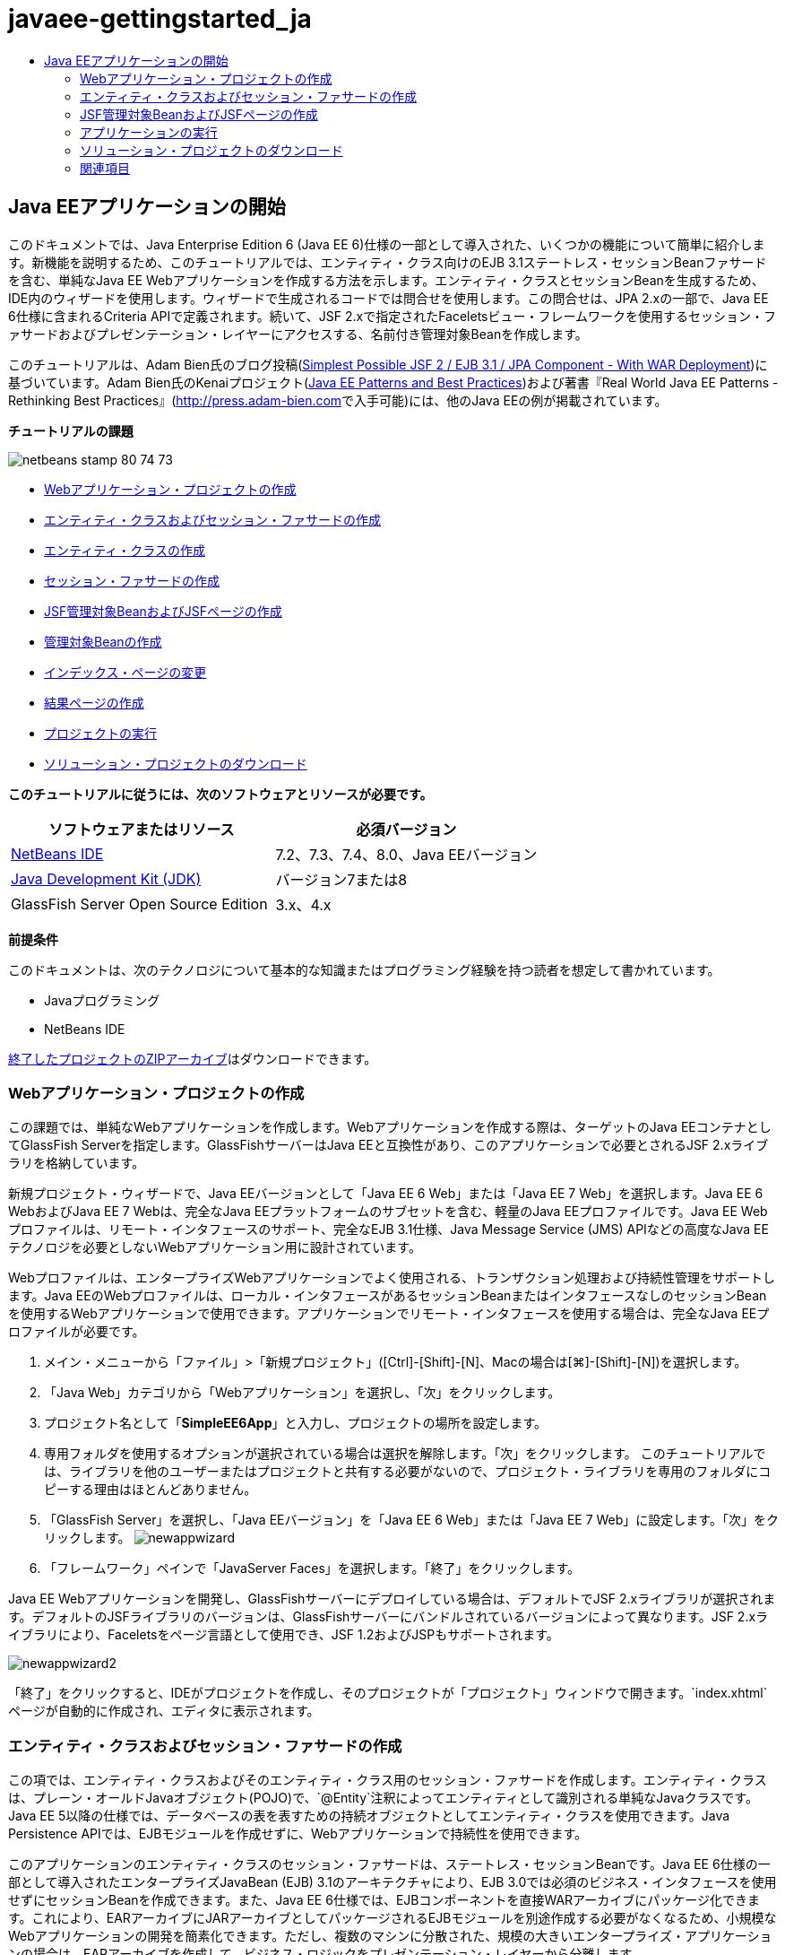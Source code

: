 // 
//     Licensed to the Apache Software Foundation (ASF) under one
//     or more contributor license agreements.  See the NOTICE file
//     distributed with this work for additional information
//     regarding copyright ownership.  The ASF licenses this file
//     to you under the Apache License, Version 2.0 (the
//     "License"); you may not use this file except in compliance
//     with the License.  You may obtain a copy of the License at
// 
//       http://www.apache.org/licenses/LICENSE-2.0
// 
//     Unless required by applicable law or agreed to in writing,
//     software distributed under the License is distributed on an
//     "AS IS" BASIS, WITHOUT WARRANTIES OR CONDITIONS OF ANY
//     KIND, either express or implied.  See the License for the
//     specific language governing permissions and limitations
//     under the License.
//

= javaee-gettingstarted_ja
:jbake-type: page
:jbake-tags: old-site, needs-review
:jbake-status: published
:keywords: Apache NetBeans  javaee-gettingstarted_ja
:description: Apache NetBeans  javaee-gettingstarted_ja
:toc: left
:toc-title:

== Java EEアプリケーションの開始

このドキュメントでは、Java Enterprise Edition 6 (Java EE 6)仕様の一部として導入された、いくつかの機能について簡単に紹介します。新機能を説明するため、このチュートリアルでは、エンティティ・クラス向けのEJB 3.1ステートレス・セッションBeanファサードを含む、単純なJava EE Webアプリケーションを作成する方法を示します。エンティティ・クラスとセッションBeanを生成するため、IDE内のウィザードを使用します。ウィザードで生成されるコードでは問合せを使用します。この問合せは、JPA 2.xの一部で、Java EE 6仕様に含まれるCriteria APIで定義されます。続いて、JSF 2.xで指定されたFaceletsビュー・フレームワークを使用するセッション・ファサードおよびプレゼンテーション・レイヤーにアクセスする、名前付き管理対象Beanを作成します。

このチュートリアルは、Adam Bien氏のブログ投稿(link:http://www.adam-bien.com/roller/abien/entry/simplest_possible_jsf_2_ejb[Simplest Possible JSF 2 / EJB 3.1 / JPA Component - With WAR Deployment])に基づいています。Adam Bien氏のKenaiプロジェクト(link:http://kenai.com/projects/javaee-patterns[Java EE Patterns and Best Practices])および著書『Real World Java EE Patterns - Rethinking Best Practices』(link:http://press.adam-bien.com[http://press.adam-bien.com]で入手可能)には、他のJava EEの例が掲載されています。

*チュートリアルの課題*

image:netbeans-stamp-80-74-73.png[title="このページの内容は、NetBeans IDE 7.2、7.3、7.4および8.0に適用されます"]

* link:#Exercise_1[Webアプリケーション・プロジェクトの作成]
* link:#Exercise_2[エンティティ・クラスおよびセッション・ファサードの作成]
* link:#Exercise_2a[エンティティ・クラスの作成]
* link:#Exercise_2b[セッション・ファサードの作成]
* link:#Exercise_3[JSF管理対象BeanおよびJSFページの作成]
* link:#Exercise_3a[管理対象Beanの作成]
* link:#Exercise_3b[インデックス・ページの変更]
* link:#Exercise_3c[結果ページの作成]
* link:#Exercise_4[プロジェクトの実行]
* link:#Exercise_5[ソリューション・プロジェクトのダウンロード]

*このチュートリアルに従うには、次のソフトウェアとリソースが必要です。*

|===
|ソフトウェアまたはリソース |必須バージョン 

|link:https://netbeans.org/downloads/index.html[NetBeans IDE] |7.2、7.3、7.4、8.0、Java EEバージョン 

|link:http://www.oracle.com/technetwork/java/javase/downloads/index.html[Java Development Kit (JDK)] |バージョン7または8 

|GlassFish Server Open Source Edition |3.x、4.x 
|===

*前提条件*

このドキュメントは、次のテクノロジについて基本的な知識またはプログラミング経験を持つ読者を想定して書かれています。

* Javaプログラミング
* NetBeans IDE

link:https://netbeans.org/projects/samples/downloads/download/Samples/JavaEE/SimpleEE6App72.zip[終了したプロジェクトのZIPアーカイブ]はダウンロードできます。

=== Webアプリケーション・プロジェクトの作成

この課題では、単純なWebアプリケーションを作成します。Webアプリケーションを作成する際は、ターゲットのJava EEコンテナとしてGlassFish Serverを指定します。GlassFishサーバーはJava EEと互換性があり、このアプリケーションで必要とされるJSF 2.xライブラリを格納しています。

新規プロジェクト・ウィザードで、Java EEバージョンとして「Java EE 6 Web」または「Java EE 7 Web」を選択します。Java EE 6 WebおよびJava EE 7 Webは、完全なJava EEプラットフォームのサブセットを含む、軽量のJava EEプロファイルです。Java EE Webプロファイルは、リモート・インタフェースのサポート、完全なEJB 3.1仕様、Java Message Service (JMS) APIなどの高度なJava EEテクノロジを必要としないWebアプリケーション用に設計されています。

Webプロファイルは、エンタープライズWebアプリケーションでよく使用される、トランザクション処理および持続性管理をサポートします。Java EEのWebプロファイルは、ローカル・インタフェースがあるセッションBeanまたはインタフェースなしのセッションBeanを使用するWebアプリケーションで使用できます。アプリケーションでリモート・インタフェースを使用する場合は、完全なJava EEプロファイルが必要です。

1. メイン・メニューから「ファイル」>「新規プロジェクト」([Ctrl]-[Shift]-[N]、Macの場合は[⌘]-[Shift]-[N])を選択します。
2. 「Java Web」カテゴリから「Webアプリケーション」を選択し、「次」をクリックします。
3. プロジェクト名として「*SimpleEE6App*」と入力し、プロジェクトの場所を設定します。
4. 専用フォルダを使用するオプションが選択されている場合は選択を解除します。「次」をクリックします。
このチュートリアルでは、ライブラリを他のユーザーまたはプロジェクトと共有する必要がないので、プロジェクト・ライブラリを専用のフォルダにコピーする理由はほとんどありません。
5. 「GlassFish Server」を選択し、「Java EEバージョン」を「Java EE 6 Web」または「Java EE 7 Web」に設定します。「次」をクリックします。
image:newappwizard.png[title="新規プロジェクト・ウィザードの「サーバーと設定」パネル"]
6. 「フレームワーク」ペインで「JavaServer Faces」を選択します。「終了」をクリックします。

Java EE Webアプリケーションを開発し、GlassFishサーバーにデプロイしている場合は、デフォルトでJSF 2.xライブラリが選択されます。デフォルトのJSFライブラリのバージョンは、GlassFishサーバーにバンドルされているバージョンによって異なります。JSF 2.xライブラリにより、Faceletsをページ言語として使用でき、JSF 1.2およびJSPもサポートされます。

image:newappwizard2.png[title="新規プロジェクト・ウィザードの「フレームワーク」パネル"]

「終了」をクリックすると、IDEがプロジェクトを作成し、そのプロジェクトが「プロジェクト」ウィンドウで開きます。`index.xhtml`ページが自動的に作成され、エディタに表示されます。

=== エンティティ・クラスおよびセッション・ファサードの作成

この項では、エンティティ・クラスおよびそのエンティティ・クラス用のセッション・ファサードを作成します。エンティティ・クラスは、プレーン・オールドJavaオブジェクト(POJO)で、`@Entity`注釈によってエンティティとして識別される単純なJavaクラスです。Java EE 5以降の仕様では、データベースの表を表すための持続オブジェクトとしてエンティティ・クラスを使用できます。Java Persistence APIでは、EJBモジュールを作成せずに、Webアプリケーションで持続性を使用できます。

このアプリケーションのエンティティ・クラスのセッション・ファサードは、ステートレス・セッションBeanです。Java EE 6仕様の一部として導入されたエンタープライズJavaBean (EJB) 3.1のアーキテクチャにより、EJB 3.0では必須のビジネス・インタフェースを使用せずにセッションBeanを作成できます。また、Java EE 6仕様では、EJBコンポーネントを直接WARアーカイブにパッケージ化できます。これにより、EARアーカイブにJARアーカイブとしてパッケージされるEJBモジュールを別途作成する必要がなくなるため、小規模なWebアプリケーションの開発を簡素化できます。ただし、複数のマシンに分散された、規模の大きいエンタープライズ・アプリケーションの場合は、EARアーカイブを作成して、ビジネス・ロジックをプレゼンテーション・レイヤーから分離します。

IDEでのEJB 3.1の使用に関する詳細は、link:javaee-entapp-ejb.html[EJB 3.1を使用したエンタープライズ・アプリケーションの作成]のチュートリアルを参照してください。

エンティティ・クラスに関する詳細は、link:http://download.oracle.com/javaee/7/tutorial/doc/[Java EE 7チュートリアル]のlink:http://docs.oracle.com/javaee/7/tutorial/doc/persistence-intro.htm[Java Persistence API入門]の章を参照してください。

セッションBeanの詳細は、link:http://download.oracle.com/javaee/7/tutorial/doc/[Java EE 7チュートリアル]のlink:http://docs.oracle.com/javaee/7/tutorial/doc/ejb-intro002.htm[セッションBeanとは]の章を参照してください。

==== エンティティ・クラスの作成

この課題では、新規エンティティ・クラス・ウィザードを使用して単純な持続性エンティティ・クラスを作成します。また、このウィザードを使用して、このアプリケーションで使用するデータ・ソースとエンティティ・マネージャを定義する持続性ユニットも作成します。表のデータを表示するためのフィールドをクラスに1つ追加し、新規フィールド用の取得メソッドと設定メソッドを生成します。

エンティティ・クラスには主キーが必要です。ウィザードを使用してエンティティ・クラスを作成する場合、フィールドを主キーとして宣言するため、IDEではデフォルトで`id`フィールドが生成され、`@Id`注釈を使用してフィールドに注釈が付けられます。また、プライマリIDフィールドのキー生成戦略を指定するための`@GeneratedValue`という注釈も追加されます。

プロジェクトでJava Persistenceを使用すると、持続フィールドまたはプロパティ向けのオブジェクト・リレーショナル・マッピング情報を提供するデプロイメント・ディスクリプタの構成の必要性が除去され、アプリケーション開発が大幅に簡素化されます。かわりに、注釈を使用して、これらのプロパティを単純なJavaクラス内で直接定義できます。

エンティティの持続性は、EntityManager APIによって管理されます。EntityManager APIは持続性コンテキストを処理し、各持続性コンテキストはエンティティ・インスタンスのグループです。アプリケーション開発時には、クラス内で注釈を使用して、エンティティのインスタンスからなる持続性コンテキストのインスタンスを指定できます。そうすると、エンティティのインスタンスのライフサイクルは、コンテナによって処理されます。

エンティティ・クラスを作成するには、次の手順を行います:

1. プロジェクト・ノードを右クリックし、「新規」>「その他」を選択します。
2. 「持続性」カテゴリから「エンティティ・クラス」を選択します。「次」をクリックします。
3. クラス名に「*Message*」と入力します。
4. パッケージに「*entities*」と入力します。
5. 「持続性ユニットを作成」を選択します。「次」をクリックします。
6. データ・ソースを選択します(たとえば、JavaDBを使用する場合は`jdbc/sample`を選択)。

データ・ソース`jdbc/sample`は、IDEおよびGlassFishサーバーのインストール時にIDEにバンドルされますが、別のデータベースを使用する場合は他のデータ・ソースを指定することもできます。

他のデフォルト・オプション(持続性ユニット名、EclipseLink持続性プロバイダ)はそのまま使用できます。持続性ユニットが「Java Transaction APIを使用」になっていること、およびアプリケーションデプロイ時にエンティティ・クラスに基づいた表が作成されるように「表生成戦略」が「作成」に設定されていることを確認します。

7. 新規エンティティ・クラス・ウィザードで「終了」をクリックします。

「終了」をクリックするとエンティティ・クラスが作成され、そのクラスがエディタに表示されます。IDEによってIDフィールド`private Long id;`が作成され、フィールドに`@Id`および`@GeneratedValue(strategy=GenerationType.AUTO)`という注釈が付与されます。

8. エディタで、`id`フィールドの下に`message`フィールド(太字で表示)を追加します。
[source,java]
----

private Long id;
*private String message;*
----
9. エディタ内を右クリックして「コードを挿入」([Alt]-[Insert]、Macの場合は[Ctrl]-[I])を選択し、「取得メソッドおよび設定メソッド」を選択します。
10. 「取得メソッドおよび設定メソッドの生成」ダイアログ・ボックスで`message`フィールドを選択し、「生成」をクリックします。

`message`フィールドに取得メソッドと設定メソッドが生成されます。

image:getters-dialog.png[title="「持続性ユニットを作成」ウィザード"]
11. 変更を保存します。

エンティティ・クラスは、データベース内の表を表します。このアプリケーションを実行すると、Messageのデータベース表が自動的に作成されます。この表には、`id`列と`message`列が含まれます。

XMLエディタで持続性ユニットを見ると、アプリケーションがJava Transaction API (JTA)(`transaction-type="JTA"`)を使用しています。これは、持続性コンテキストでのエンティティのライフサイクルの管理義務がコンテナに割り当てられることを指定します。この結果、エンティティのライフサイクルがアプリケーションではなくコードで管理されるため、コードが少なくてすみます。JTAを使用してトランザクションを管理する方法については、link:http://www.oracle.com/technetwork/java/javaee/jta/index.html[Java Transaction API]のドキュメントを参照してください。

==== セッション・ファサードの作成

この課題では、ウィザードを使用して、Messageエンティティのステートレス・セッション・ファサードを作成します。EJB 3.1仕様で、セッションBeanのビジネス・インタフェースがオプションになったことが示されています。このアプリケーションでは、Beanにアクセスするクライアントがローカル・クライアントであるため、Beanを公開する方法として、ローカル・インタフェースを使用する方法と、インタフェースなしのビューを使用するオプションがあります。

セッションBeanを作成するには、次の手順を行います:

1. プロジェクト・ノードを右クリックし、「新規」>「その他」を選択します。
2. 「Enterprise JavaBeans」カテゴリから「エンティティ・クラスのセッションBean」を選択します。「次」をクリックします。
3. 「`Message`」エンティティを選択し、「追加」をクリックします。「次」をクリックします。
4. パッケージに「*boundary*」と入力します。「終了」をクリックします。

セッションBeanのビジネス・インタフェースを作成する必要はありませんでした。かわりに、このアプリケーションでは、インタフェースなしのビューを使用して、Beanがローカルの管理対象Beanに公開されます。

image:sessionwizard.png[title="「エンティティ・クラスのセッションBean」ウィザード"]

「終了」をクリックすると、IDEによってセッション・ファサード・クラス`MessageFacade.java`および`AbstractFacade.java`が作成され、エディタでこれらのファイルが開きます。生成されたコードでわかるように、ステートレス・セッションBeanコンポーネントとして`MessageFacade.java`を宣言するため、注釈`@Stateless`が使用されます。`MessageFacade.java`は、`AbstractFacade.java`を拡張したもので、ビジネス・ロジックを含み、トランザクションを管理します。

[source,java]
----

@Stateless
public class MessageFacade extends AbstractFacade<Message> {
    @PersistenceContext(unitName = "SimpleEE6AppPU")
    private EntityManager em;
            
----

ウィザードを使用してエンティティのファサードを作成すると、エンティティ・マネージャ・リソースをセッションBeanコンポーネントに注入し、持続性ユニットの名前を指定するため、デフォルトで`PersistenceContext`注釈(`@PersistenceContext(unitName="SimpleEE6AppPU")`)が追加されます。この例では、持続性ユニットの名前が明示的に宣言されますが、アプリケーションに持続性ユニットが1つしかない場合、この名前はオプションです。

IDEでは、エンティティを作成、編集、除去および検索するためのメソッドが、`AbstractFacade.java`に生成されます。EntityManager APIでは、持続性コンテキストと連携するために使用されるメソッドが定義されます。IDEによって、エンティティ・オブジェクトの検索に使用可能な、一般的に使用されるデフォルトの問合せメソッドがいくつか生成されます。`findAll`メソッド、`findRange`メソッドおよび`count`メソッドは、問合せを作成するため、Criteria APIで定義されたメソッドを使用します。Criteria APIは、Java EE 6仕様に含まれるJPA 2.x仕様の一部です。

=== JSF管理対象BeanおよびJSFページの作成

この項では、JavaServer Faces (JSF) 2.xを使用してアプリケーションのプレゼンテーション・レイヤーを作成し、JSFページで使用される管理対象バッキングBeanを作成します。JSF 2.x仕様により、JSFベースのアプリケーション用の優先ビュー・テクノロジとして、Faceletsのサポートが追加されます。JSF 2.x以降では、クラスを管理対象Beanと宣言するため、ソース・コードで`@ManagedBean`注釈を使用することもできます。JSF管理対象Beanを宣言するために`faces-config.xml`ファイルにエントリを追加する必要はなくなりました。管理対象Beanのメソッドにアクセスするため、JSFページでBean名を使用できます。

IDEでのJavaServer Faces 2.x仕様のサポートについては、link:../web/jsf20-support.html[NetBeans IDEでのJSF 2.xサポート]を参照してください。

JavaServer Faces 2.x仕様の詳細は、Java EE 7チュートリアルのlink:http://docs.oracle.com/javaee/7/tutorial/doc/jsf-intro.htm[JavaServer Facesテクノロジ]の章を参照してください。

==== 管理対象Beanの作成

この課題では、セッション・ファサードへのアクセスに使用される、単純なJSF管理対象Beanを作成します。JSF 2.x仕様により、Beanクラスで注釈を使用して、クラスをJSF管理対象Beanとして識別したり、スコープを指定したり、Beanの名前を指定したりすることができます。

管理対象Beanを作成するには、次の手順を実行します。

1. プロジェクト・ノードを右クリックし、「新規」>「その他」を選択します。
2. 「JavaServer Faces」カテゴリからJSF管理対象Beanを選択します。「次」をクリックします。
3. クラス名に「*MessageView*」と入力します。

Beanでメソッドをコールするときに、管理対象Bean名の`MessageView`を、JSFページ`index.xhtml`の`inputText`および`commandButton`の値として使用します。

4. パッケージに「*my.presentation*」と入力します。
5. 管理対象Beanに使用する名前に「*MessageView*」と入力します。

*注意:*ウィザードを使用して管理対象Beanを作成すると、デフォルトでは、Beanクラスの名前に基づいて先頭を小文字にした名前がBeanに割り当てられます。このチュートリアルおよびデモでは、大文字で始まる名前をBeanに明示的に割り当てます。JSFページでこのBeanを参照するときは、`messageView`ではなく`MessageView`を使用します。名前を明示的に割り当てなかった場合は、JSFページでデフォルトの`messageView`を使用します。

6. 「スコープ」を「リクエスト」に設定します。「終了」をクリックします。
image:newjsfbean.png[title="新規JSF管理対象Beanウィザード"]

「終了」をクリックすると、IDEはBeanクラスを作成し、そのクラスがエディタに表示されます。「プロジェクト」ウィンドウに次のファイルが表示されます。

image:projectswindow.png[title="ファイル構造を示す「プロジェクト」ウィンドウ"]

エディタで、`@ManagedBean`注釈、`@RequestScoped`注釈およびBeanの名前が追加されたことがわかります。

[source,java]
----

@ManagedBean(name="MessageView")
@RequestScoped
public class MessageView {

    /** Creates a new instance of MessageView */
    public MessageView() {
    }

}

----

ここで、依存性の注入を使用してMessageFacadeセッションBeanへの参照を取得するための`@EJB`注釈を追加します。ファサードに公開された`findAll`メソッドと`create`メソッドもコールします。IDEのコード補完は、メソッドを入力するときに役立ちます。

1. エディタ内を右クリックして「コードを挿入」([Alt]-[Insert]、Macの場合は[Ctrl]-[I])を選択し、ポップアップ・メニューから「エンタープライズBeanをコール」を選択します。
2. 「エンタープライズBeanをコール」ダイアログ・ボックスで「MessageFacade」を選択します。「OK」をクリックします。
image:callbean.png[title="「エンタープライズBeanをコール」ダイアログ"]

「OK」をクリックすると、次のコード(太字で表示)が追加され、Beanが注入されます。

[source,java]
----

public class MessageView {

    /** Creates a new instance of MessageView */
    public MessageView() {
    }

    // Injects the MessageFacade session bean using the @EJB annotation
    *@EJB
    private MessageFacade messageFacade;*
}

----
3. 次のコードを追加して新しいインスタンスを作成します。
[source,java]
----

/** Creates a new instance of MessageView */
    public MessageView() {
       this.message = new Message();
    }
----
4. クラスに次のコードを追加します。
[source,java]
----

    // Creates a new field
    private Message message;


    // Calls getMessage to retrieve the message
    public Message getMessage() {
       return message;
    }

    // Returns the total number of messages
    public int getNumberOfMessages(){
       return messageFacade.findAll().size();
    }

    // Saves the message and then returns the string "theend"
    public String postMessage(){
       this.messageFacade.create(message);
       return "theend";
    }

----
5. エディタ内を右クリックして「インポートを修正」([Alt]-[Shift]-[I]、Macの場合は[⌘]-[Shift]-[I])を選択し、変更内容を保存します。

エディタでコード補完を使用すると、コードの入力に役立ちます。

`postMessage`メソッドが文字列「theend」を返します。JSF 2.x仕様では、Faceletsテクノロジを使用するアプリケーションで暗黙ナビゲーション・ルールを使用できます。このアプリケーションは、`faces-config.xml`にナビゲーション・ルールが構成されていません。かわりに、ナビゲーション・ハンドラが、アプリケーション内で適切なページを検索しようとします。この場合、ナビゲーション・ハンドラは、`postMessage`メソッドが呼び出されると、`theend.xhtml`という名前のページを検索しようとします。

==== インデックス・ページの変更

この課題では、`index.xhtml`ページに単純な変更を加えて、いくつかのUIコンポーネントを追加します。入力テキスト・フィールドとボタンのあるフォームを追加します。

1. エディタで`index.xhtml`を開きます。
2. 次の単純なフォームを`<h:body>`タグの間に追加するようにファイルを変更します。
[source,xml]
----

<h:body>
    *<f:view>
        <h:form>
            <h:outputLabel value="Message:"/><h:inputText value="#{MessageView.message.message}"/>
            <h:commandButton action="#{MessageView.postMessage}" value="Post Message"/>
        </h:form>
    </f:view>*
</h:body>
----

JSFのコード補完は、コードを入力するときに役立ちます。

image:jsfcodecompletion1.png[title="ソース・エディタでのコード補完"]

*注意:*コードをコピーしてファイルに貼り付けると、`<f:view>`がある行の左マージンに警告が表示されます。この行に挿入カーソルを置いて[Alt]-[Space]を入力すると、エラーの解決方法に関するヒントを開くことができます。このヒントは、`xmlns:f="http://xmlns.jcp.org/jsf/core"`というライブラリ宣言を追加する必要があることを示しています。

3. 変更を保存します。

`inputText`コンポーネントと`commandButton`コンポーネントが、名前付きのJSF管理対象Bean`MessageView`でメソッドを呼び出します。`postMessage`メソッドが「theend」を返し、ナビゲーション・ハンドラが`theend.xhtml`という名前のページを検索します。

==== 結果ページの作成

この課題では、JSFページ`theend.xhtml`を作成します。このページは、ユーザーが`index.xhtml`のPost Messageボタンをクリックし、JSF管理対象Beanの`postMessage`メソッドを呼び出したときに表示されます。

1. プロジェクト・ノードを右クリックし、「新規」>「その他」を選択します。
2. 「JavaServer Faces」カテゴリから「JSFページ」を選択します。「次」をクリックします。
3. ファイル名に「*theend*」と入力します。
4. 「Facelets」オプションが選択されていることを確認します。「終了」をクリックします。
image:result-jsf-page.png[title="新規JSFファイル・ウィザードでのtheend JSFファイルの作成"]
5. 次のコードを<h:body> タグの間に入力してファイルを変更します。
[source,xml]
----

<h:body>
    *<h:outputLabel value="Thanks! There are "/>
    <h:outputText value="#{MessageView.numberOfMessages}"/>
    <h:outputLabel value=" messages!"/>*
</h:body>
----

入力を始めると、`xmlns:h="http://xmlns.jcp.org/jsf/html"`タグ・ライブラリ定義がJSF要素のファイルに自動的に追加されます。

=== アプリケーションの実行

これで、アプリケーションのコード作成が終了しました。ブラウザでアプリケーションをテストできます。

1. 「プロジェクト」ウィンドウでプロジェクト・ノードを右クリックし、「実行」を選択します。

「実行」を選択すると、アプリケーションがビルドおよびデプロイされ、`index.xhtml`がブラウザに表示されます。

2. テキスト・フィールドにメッセージを入力します。「Post Message」をクリックします。
image:browser1.png[title="ブラウザのアプリケーション"]

「Post Message」をクリックすると、メッセージがデータベースに保存され、メッセージ数が取得され、表示されます。

image:browser2.png[title="結果が表示されたブラウザのアプリケーション"]

=== ソリューション・プロジェクトのダウンロード

このチュートリアルで使用するサンプル・プロジェクトは、次の方法でダウンロードできます。

* link:https://netbeans.org/projects/samples/downloads/download/Samples/JavaEE/SimpleEE6App72.zip[終了したプロジェクトのZIPアーカイブ]をダウンロードします。
* 次の手順を実行して、プロジェクト・ソースをNetBeansのサンプルからチェックアウトします。
1. メイン・メニューから「チーム」>「Subversion」>「チェックアウト」を選択します。
2. 「チェックアウト」ダイアログ・ボックスで次のリポジトリURLを入力します。
`https://svn.netbeans.org/svn/samples~samples-source-code`
「次」をクリックします。
3. 「参照」をクリックして「リポジトリ・フォルダを参照」ダイアログ・ボックスを開きます。
4. ルート・ノードを展開し、*samples/javaee/SimpleEE6App*を選択します。「OK」をクリックします。
5. ソースのローカル・フォルダを指定します(ローカル・フォルダは空である必要があります)。
6. 「終了」をクリックします。

「終了」をクリックすると、IDEではローカル・フォルダがSubversionリポジトリとして初期化され、プロジェクト・ソースがチェックアウトされます。

7. チェックアウトが完了するときに表示されるダイアログで、「プロジェクトを開く」をクリックします。

*注意:*

* ソースをチェックアウトするには、Subversionクライアントが必要です。Subversionのインストールの詳細は、link:../ide/subversion.html[NetBeans IDEでのSubversionガイド]のlink:../ide/subversion.html#settingUp[Subversionの設定]の項を参照してください。


link:/about/contact_form.html?to=3&subject=Feedback:%20Getting%20Started%20with%20Java%20EE%206%20Applications[このチュートリアルに関するご意見をお寄せください]


=== 関連項目

NetBeans IDEを使用したJava EEアプリケーションの開発方法の詳細は、次のリソースを参照してください。

* link:javaee-intro.html[Java EEテクノロジ入門]
* link:../web/jsf20-support.html[NetBeans IDEでのJSF 2.xのサポート]
* link:../../trails/java-ee.html[Java EEおよびJava Webの学習]

Java EEテクノロジを使用したアプリケーション開発の詳細は、link:http://download.oracle.com/javaee/7/tutorial/doc/[Java EE 7チュートリアル]を参照してください。

link:../../../community/lists/top.html[nbj2eeメーリング・リストに登録する]ことによって、NetBeans IDE Java EE開発機能に関するご意見やご提案を送信したり、サポートを受けたり、最新の開発情報を入手したりできます。


NOTE: This document was automatically converted to the AsciiDoc format on 2018-03-13, and needs to be reviewed.
